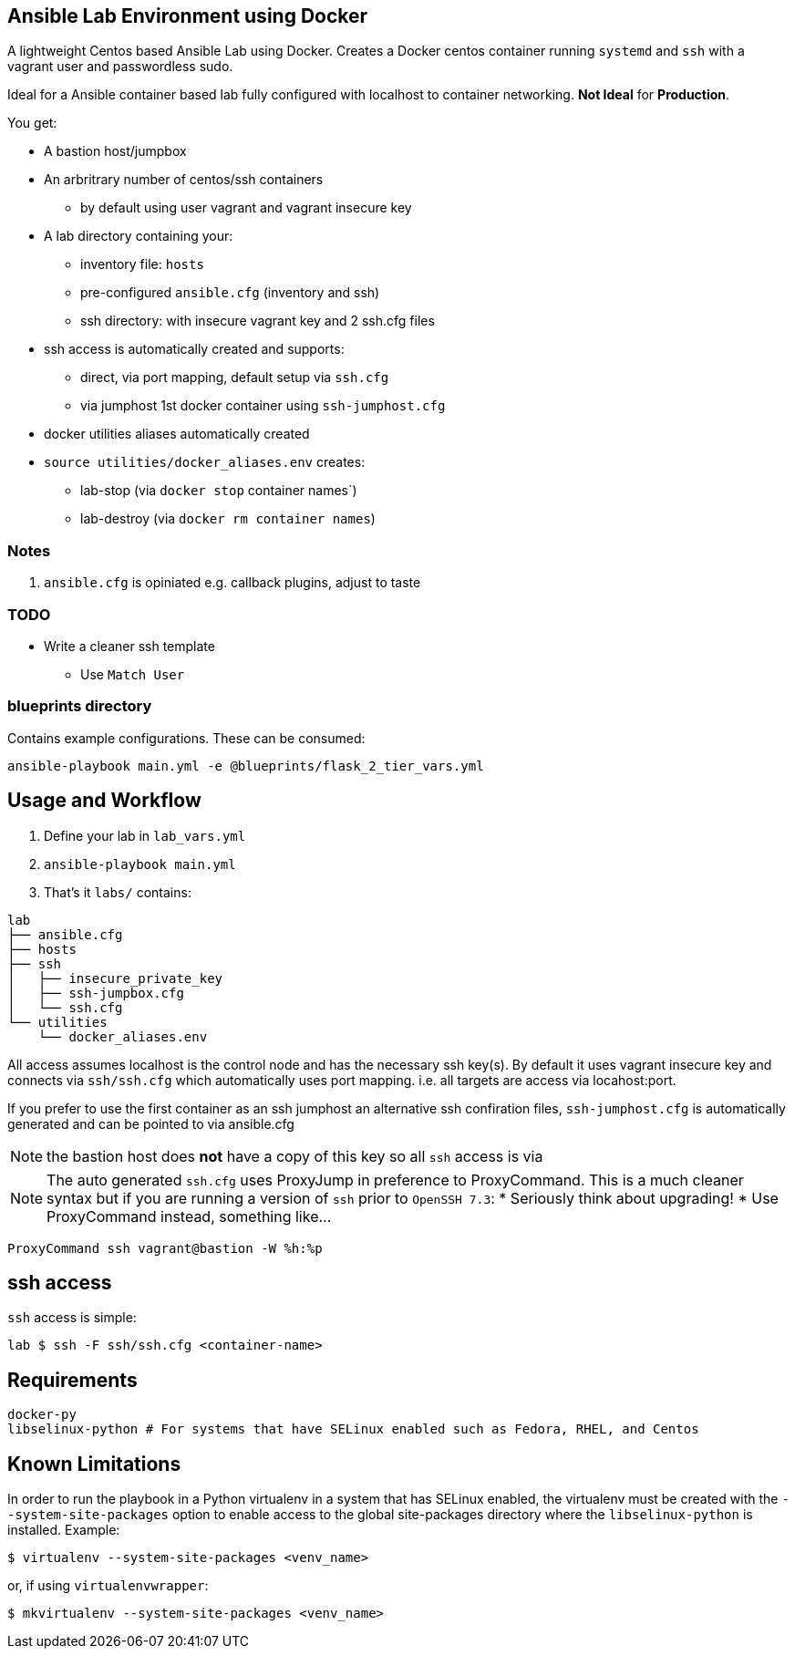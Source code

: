 == Ansible Lab Environment using Docker

A lightweight Centos based Ansible Lab using Docker. Creates a Docker centos
container running `systemd` and `ssh` with a vagrant user and passwordless sudo.

Ideal for a Ansible container based lab fully configured with localhost to
container networking. *Not Ideal* for *Production*.

You get:

* A bastion host/jumpbox 
* An arbritrary number of centos/ssh containers
** by default using user vagrant and vagrant insecure key
* A lab directory containing your:
** inventory file: `hosts`
** pre-configured `ansible.cfg` (inventory and ssh)
** ssh directory: with insecure vagrant key and 2 ssh.cfg files 
* ssh access is automatically created and supports:
** direct, via port mapping, default setup via `ssh.cfg`
** via jumphost 1st docker container using `ssh-jumphost.cfg`
* docker utilities aliases automatically created
* `source utilities/docker_aliases.env` creates:
** lab-stop (via `docker stop` container names`)
** lab-destroy (via `docker rm container names`) 

=== Notes

. `ansible.cfg` is opiniated e.g. callback plugins, adjust to taste

=== TODO
* Write a cleaner ssh template
** Use `Match User`

=== blueprints directory
Contains example configurations. These can be consumed:
[source,bash]
----
ansible-playbook main.yml -e @blueprints/flask_2_tier_vars.yml
----


== Usage and Workflow

. Define your lab in `lab_vars.yml`
. `ansible-playbook main.yml`
. That's it `labs/` contains:
[source,bash]
----
lab
├── ansible.cfg
├── hosts
├── ssh
│   ├── insecure_private_key
│   ├── ssh-jumpbox.cfg
│   └── ssh.cfg
└── utilities
    └── docker_aliases.env
----


All access assumes localhost is the control node and has the necessary ssh
key(s). By default it uses vagrant insecure key and connects via `ssh/ssh.cfg`
which automatically uses port mapping. i.e. all targets are access via
locahost:port.

If you prefer to use the first container as an ssh jumphost an alternative ssh
confiration files, `ssh-jumphost.cfg` is automatically generated and can be
pointed to via ansible.cfg

NOTE: the bastion host does *not* have a copy of this key so all `ssh` access is
via 

NOTE: The auto generated `ssh.cfg` uses ProxyJump in preference to ProxyCommand.
This is a much cleaner syntax but if you are running a version of `ssh` prior to
`OpenSSH 7.3`:
* Seriously think about upgrading!
* Use ProxyCommand instead, something like...
[source,bash]
----
ProxyCommand ssh vagrant@bastion -W %h:%p
----

== ssh access

`ssh` access is simple:
[source,bash]
----
lab $ ssh -F ssh/ssh.cfg <container-name>
----

== Requirements
[source,bash]
----
docker-py
libselinux-python # For systems that have SELinux enabled such as Fedora, RHEL, and Centos
----

== Known Limitations

In order to run the playbook in a Python virtualenv in a system that has SELinux enabled,
the virtualenv must be created with the `--system-site-packages` option to enable
access to the global site-packages directory where the `libselinux-python` is installed.
Example:
[source,bash]
----
$ virtualenv --system-site-packages <venv_name>
----

or, if using `virtualenvwrapper`:
[source,bash]
----
$ mkvirtualenv --system-site-packages <venv_name>
----

